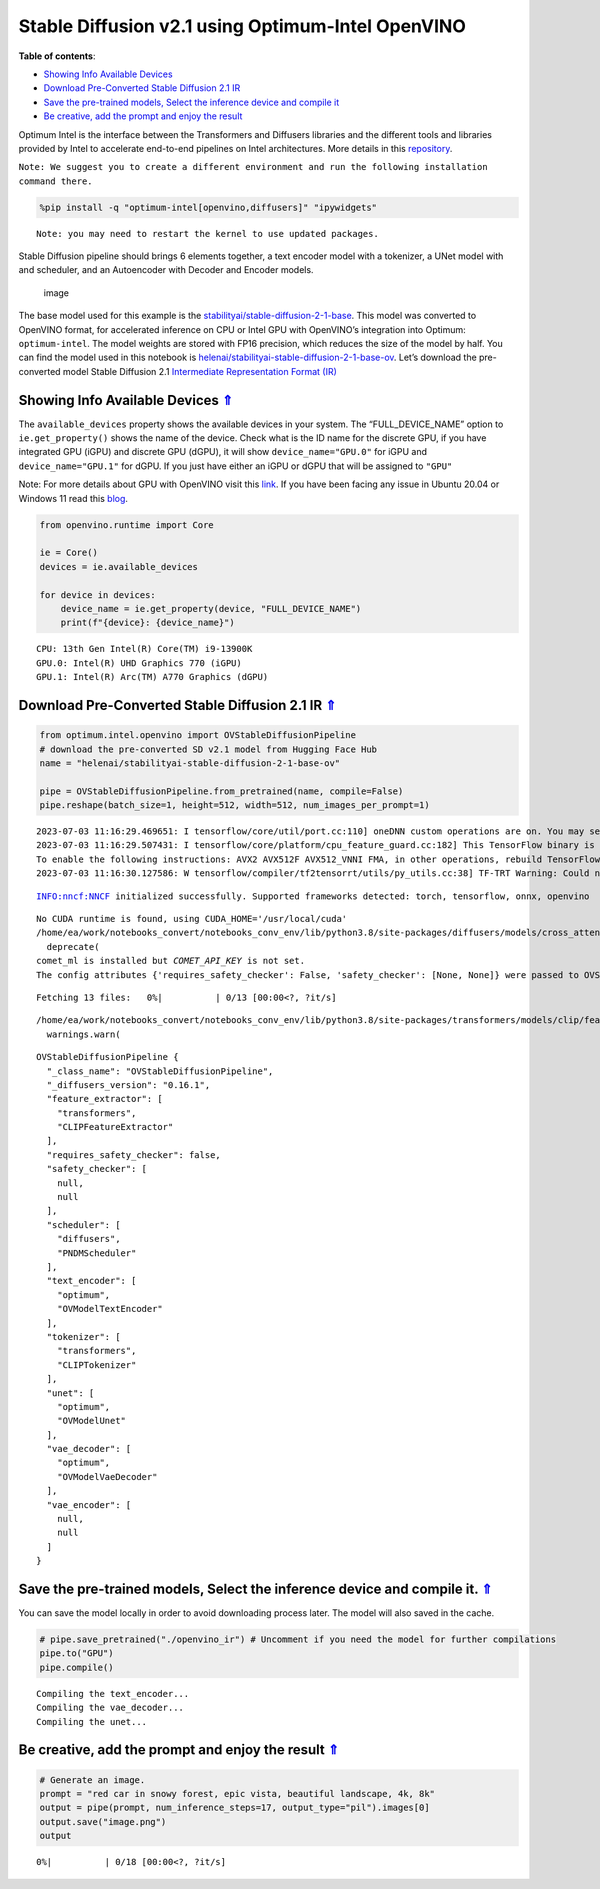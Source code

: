 Stable Diffusion v2.1 using Optimum-Intel OpenVINO
==================================================

.. _top:

|image0|

**Table of contents**:

- `Showing Info Available Devices <#showing-info-available-devices>`__
- `Download Pre-Converted Stable Diffusion 2.1 IR <#download-pre-converted-stable-diffusion-2.1-ir>`__
- `Save the pre-trained models, Select the inference device and compile it <#save-the-pre-trained-models-select-the-inference-device-and-compile-it>`__
- `Be creative, add the prompt and enjoy the result <#be-creative-add-the-prompt-and-enjoy-the-result>`__

.. |image0| image:: https://github.com/openvinotoolkit/openvino_notebooks/assets/10940214/1858dae4-72fd-401e-b055-66d503d82446

Optimum Intel is the interface between the Transformers and Diffusers
libraries and the different tools and libraries provided by Intel to
accelerate end-to-end pipelines on Intel architectures. More details in
this
`repository <https://github.com/huggingface/optimum-intel#openvino>`__.

``Note: We suggest you to create a different environment and run the following installation command there.``

.. code:: ipython3

    %pip install -q "optimum-intel[openvino,diffusers]" "ipywidgets"


.. parsed-literal::

    Note: you may need to restart the kernel to use updated packages.


Stable Diffusion pipeline should brings 6 elements together, a text
encoder model with a tokenizer, a UNet model with and scheduler, and an
Autoencoder with Decoder and Encoder models.

.. figure:: https://github.com/openvinotoolkit/openvino_notebooks/assets/10940214/e166f225-1220-44aa-a987-84471e03947d
   :alt: image

   image

The base model used for this example is the
`stabilityai/stable-diffusion-2-1-base <https://huggingface.co/stabilityai/stable-diffusion-2-1>`__.
This model was converted to OpenVINO format, for accelerated inference
on CPU or Intel GPU with OpenVINO’s integration into Optimum:
``optimum-intel``. The model weights are stored with FP16 precision,
which reduces the size of the model by half. You can find the model used
in this notebook is
`helenai/stabilityai-stable-diffusion-2-1-base-ov <https://huggingface.co/helenai/stabilityai-stable-diffusion-2-1-base-ov>`__.
Let’s download the pre-converted model Stable Diffusion 2.1
`Intermediate Representation Format
(IR) <https://docs.openvino.ai/2022.3/openvino_docs_MO_DG_IR_and_opsets.html>`__

Showing Info Available Devices `⇑ <#top>`__
+++++++++++++++++++++++++++++++++++++++++++++++++++++++++++++++++++++++++++++++++++++++++++++++++++++++++++++++++++++++++++++++


The ``available_devices`` property shows the available devices in your
system. The “FULL_DEVICE_NAME” option to ``ie.get_property()`` shows the
name of the device. Check what is the ID name for the discrete GPU, if
you have integrated GPU (iGPU) and discrete GPU (dGPU), it will show
``device_name="GPU.0"`` for iGPU and ``device_name="GPU.1"`` for dGPU.
If you just have either an iGPU or dGPU that will be assigned to
``"GPU"``

Note: For more details about GPU with OpenVINO visit this
`link <https://docs.openvino.ai/2023.0/openvino_docs_install_guides_configurations_for_intel_gpu.html>`__.
If you have been facing any issue in Ubuntu 20.04 or Windows 11 read
this
`blog <https://blog.openvino.ai/blog-posts/install-gpu-drivers-windows-ubuntu>`__.

.. code:: ipython3

    from openvino.runtime import Core
    
    ie = Core()
    devices = ie.available_devices
    
    for device in devices:
        device_name = ie.get_property(device, "FULL_DEVICE_NAME")
        print(f"{device}: {device_name}")


.. parsed-literal::

    CPU: 13th Gen Intel(R) Core(TM) i9-13900K
    GPU.0: Intel(R) UHD Graphics 770 (iGPU)
    GPU.1: Intel(R) Arc(TM) A770 Graphics (dGPU)


Download Pre-Converted Stable Diffusion 2.1 IR `⇑ <#top>`__
+++++++++++++++++++++++++++++++++++++++++++++++++++++++++++++++++++++++++++++++++++++++++++++++++++++++++++++++++++++++++++++++


.. code:: ipython3

    from optimum.intel.openvino import OVStableDiffusionPipeline
    # download the pre-converted SD v2.1 model from Hugging Face Hub
    name = "helenai/stabilityai-stable-diffusion-2-1-base-ov"
    
    pipe = OVStableDiffusionPipeline.from_pretrained(name, compile=False)
    pipe.reshape(batch_size=1, height=512, width=512, num_images_per_prompt=1)


.. parsed-literal::

    2023-07-03 11:16:29.469651: I tensorflow/core/util/port.cc:110] oneDNN custom operations are on. You may see slightly different numerical results due to floating-point round-off errors from different computation orders. To turn them off, set the environment variable `TF_ENABLE_ONEDNN_OPTS=0`.
    2023-07-03 11:16:29.507431: I tensorflow/core/platform/cpu_feature_guard.cc:182] This TensorFlow binary is optimized to use available CPU instructions in performance-critical operations.
    To enable the following instructions: AVX2 AVX512F AVX512_VNNI FMA, in other operations, rebuild TensorFlow with the appropriate compiler flags.
    2023-07-03 11:16:30.127586: W tensorflow/compiler/tf2tensorrt/utils/py_utils.cc:38] TF-TRT Warning: Could not find TensorRT


.. parsed-literal::

    INFO:nncf:NNCF initialized successfully. Supported frameworks detected: torch, tensorflow, onnx, openvino


.. parsed-literal::

    No CUDA runtime is found, using CUDA_HOME='/usr/local/cuda'
    /home/ea/work/notebooks_convert/notebooks_conv_env/lib/python3.8/site-packages/diffusers/models/cross_attention.py:30: FutureWarning: Importing from cross_attention is deprecated. Please import from diffusers.models.attention_processor instead.
      deprecate(
    comet_ml is installed but `COMET_API_KEY` is not set.
    The config attributes {'requires_safety_checker': False, 'safety_checker': [None, None]} were passed to OVStableDiffusionPipeline, but are not expected and will be ignored. Please verify your model_index.json configuration file.



.. parsed-literal::

    Fetching 13 files:   0%|          | 0/13 [00:00<?, ?it/s]


.. parsed-literal::

    /home/ea/work/notebooks_convert/notebooks_conv_env/lib/python3.8/site-packages/transformers/models/clip/feature_extraction_clip.py:28: FutureWarning: The class CLIPFeatureExtractor is deprecated and will be removed in version 5 of Transformers. Please use CLIPImageProcessor instead.
      warnings.warn(




.. parsed-literal::

    OVStableDiffusionPipeline {
      "_class_name": "OVStableDiffusionPipeline",
      "_diffusers_version": "0.16.1",
      "feature_extractor": [
        "transformers",
        "CLIPFeatureExtractor"
      ],
      "requires_safety_checker": false,
      "safety_checker": [
        null,
        null
      ],
      "scheduler": [
        "diffusers",
        "PNDMScheduler"
      ],
      "text_encoder": [
        "optimum",
        "OVModelTextEncoder"
      ],
      "tokenizer": [
        "transformers",
        "CLIPTokenizer"
      ],
      "unet": [
        "optimum",
        "OVModelUnet"
      ],
      "vae_decoder": [
        "optimum",
        "OVModelVaeDecoder"
      ],
      "vae_encoder": [
        null,
        null
      ]
    }



Save the pre-trained models, Select the inference device and compile it. `⇑ <#top>`__
+++++++++++++++++++++++++++++++++++++++++++++++++++++++++++++++++++++++++++++++++++++++++++++++++++++++++++++++++++++++++++++++


You can save the model locally in order to avoid downloading process
later. The model will also saved in the cache.

.. code:: ipython3

    # pipe.save_pretrained("./openvino_ir") # Uncomment if you need the model for further compilations
    pipe.to("GPU")
    pipe.compile()


.. parsed-literal::

    Compiling the text_encoder...
    Compiling the vae_decoder...
    Compiling the unet...


Be creative, add the prompt and enjoy the result `⇑ <#top>`__
+++++++++++++++++++++++++++++++++++++++++++++++++++++++++++++++++++++++++++++++++++++++++++++++++++++++++++++++++++++++++++++++


.. code:: ipython3

    # Generate an image. 
    prompt = "red car in snowy forest, epic vista, beautiful landscape, 4k, 8k"
    output = pipe(prompt, num_inference_steps=17, output_type="pil").images[0]
    output.save("image.png")
    output



.. parsed-literal::

      0%|          | 0/18 [00:00<?, ?it/s]




.. image:: 236-stable-diffusion-v2-optimum-demo-with-output_files/236-stable-diffusion-v2-optimum-demo-with-output_13_1.png


